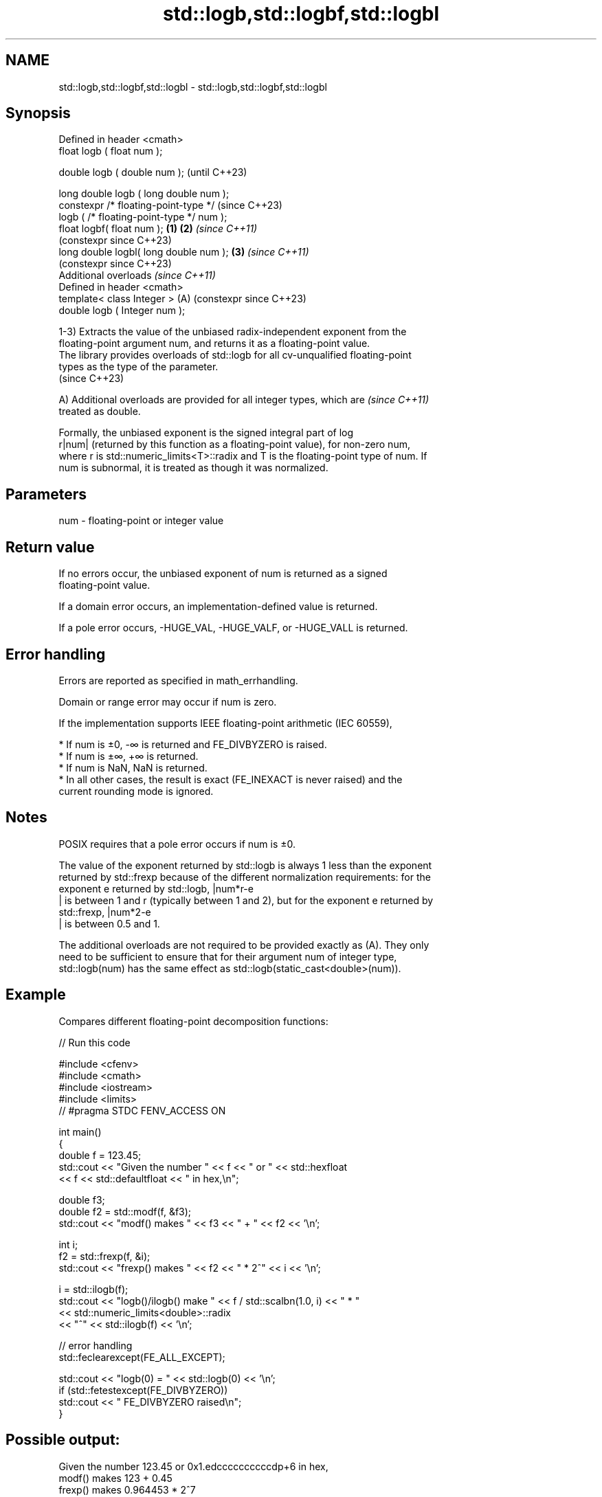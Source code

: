 .TH std::logb,std::logbf,std::logbl 3 "2024.06.10" "http://cppreference.com" "C++ Standard Libary"
.SH NAME
std::logb,std::logbf,std::logbl \- std::logb,std::logbf,std::logbl

.SH Synopsis
   Defined in header <cmath>
   float       logb ( float num );

   double      logb ( double num );                            (until C++23)

   long double logb ( long double num );
   constexpr /* floating-point-type */                         (since C++23)
               logb ( /* floating-point-type */ num );
   float       logbf( float num );                     \fB(1)\fP \fB(2)\fP \fI(since C++11)\fP
                                                               (constexpr since C++23)
   long double logbl( long double num );                   \fB(3)\fP \fI(since C++11)\fP
                                                               (constexpr since C++23)
   Additional overloads \fI(since C++11)\fP
   Defined in header <cmath>
   template< class Integer >                               (A) (constexpr since C++23)
   double      logb ( Integer num );

   1-3) Extracts the value of the unbiased radix-independent exponent from the
   floating-point argument num, and returns it as a floating-point value.
   The library provides overloads of std::logb for all cv-unqualified floating-point
   types as the type of the parameter.
   (since C++23)

   A) Additional overloads are provided for all integer types, which are  \fI(since C++11)\fP
   treated as double.

   Formally, the unbiased exponent is the signed integral part of log
   r|num| (returned by this function as a floating-point value), for non-zero num,
   where r is std::numeric_limits<T>::radix and T is the floating-point type of num. If
   num is subnormal, it is treated as though it was normalized.

.SH Parameters

   num - floating-point or integer value

.SH Return value

   If no errors occur, the unbiased exponent of num is returned as a signed
   floating-point value.

   If a domain error occurs, an implementation-defined value is returned.

   If a pole error occurs, -HUGE_VAL, -HUGE_VALF, or -HUGE_VALL is returned.

.SH Error handling

   Errors are reported as specified in math_errhandling.

   Domain or range error may occur if num is zero.

   If the implementation supports IEEE floating-point arithmetic (IEC 60559),

     * If num is ±0, -∞ is returned and FE_DIVBYZERO is raised.
     * If num is ±∞, +∞ is returned.
     * If num is NaN, NaN is returned.
     * In all other cases, the result is exact (FE_INEXACT is never raised) and the
       current rounding mode is ignored.

.SH Notes

   POSIX requires that a pole error occurs if num is ±0.

   The value of the exponent returned by std::logb is always 1 less than the exponent
   returned by std::frexp because of the different normalization requirements: for the
   exponent e returned by std::logb, |num*r-e
   | is between 1 and r (typically between 1 and 2), but for the exponent e returned by
   std::frexp, |num*2-e
   | is between 0.5 and 1.

   The additional overloads are not required to be provided exactly as (A). They only
   need to be sufficient to ensure that for their argument num of integer type,
   std::logb(num) has the same effect as std::logb(static_cast<double>(num)).

.SH Example

   Compares different floating-point decomposition functions:


// Run this code

 #include <cfenv>
 #include <cmath>
 #include <iostream>
 #include <limits>
 // #pragma STDC FENV_ACCESS ON

 int main()
 {
     double f = 123.45;
     std::cout << "Given the number " << f << " or " << std::hexfloat
               << f << std::defaultfloat << " in hex,\\n";

     double f3;
     double f2 = std::modf(f, &f3);
     std::cout << "modf() makes " << f3 << " + " << f2 << '\\n';

     int i;
     f2 = std::frexp(f, &i);
     std::cout << "frexp() makes " << f2 << " * 2^" << i << '\\n';

     i = std::ilogb(f);
     std::cout << "logb()/ilogb() make " << f / std::scalbn(1.0, i) << " * "
               << std::numeric_limits<double>::radix
               << "^" << std::ilogb(f) << '\\n';

     // error handling
     std::feclearexcept(FE_ALL_EXCEPT);

     std::cout << "logb(0) = " << std::logb(0) << '\\n';
     if (std::fetestexcept(FE_DIVBYZERO))
         std::cout << "    FE_DIVBYZERO raised\\n";
 }

.SH Possible output:

 Given the number 123.45 or 0x1.edccccccccccdp+6 in hex,
 modf() makes 123 + 0.45
 frexp() makes 0.964453 * 2^7
 logb()/ilogb() make 1.92891 * 2^6
 logb\fB(0)\fP = -Inf
     FE_DIVBYZERO raised

.SH See also

   frexp
   frexpf   decomposes a number into significand and base-2 exponent
   frexpl   \fI(function)\fP
   \fI(C++11)\fP
   \fI(C++11)\fP
   ilogb
   ilogbf
   ilogbl   extracts exponent of the number
   \fI(C++11)\fP  \fI(function)\fP
   \fI(C++11)\fP
   \fI(C++11)\fP
   scalbn
   scalbnf
   scalbnl
   scalbln
   scalblnf
   scalblnl multiplies a number by FLT_RADIX raised to a power
   \fI(C++11)\fP  \fI(function)\fP
   \fI(C++11)\fP
   \fI(C++11)\fP
   \fI(C++11)\fP
   \fI(C++11)\fP
   \fI(C++11)\fP
   C documentation for
   logb
